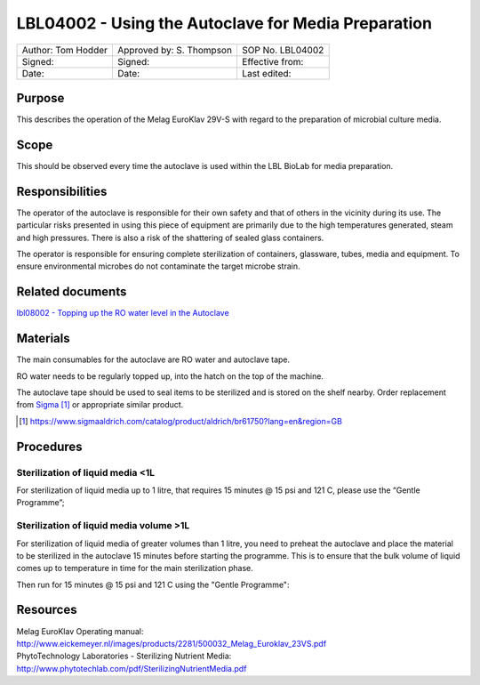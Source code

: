 ====================================================
LBL04002 - Using the Autoclave for Media Preparation
====================================================

+----------------------+----------------------------+--------------------+
| Author: Tom Hodder   | Approved by: S. Thompson   | SOP No. LBL04002   |
+----------------------+----------------------------+--------------------+
| Signed:              | Signed:                    | Effective from:    |
+----------------------+----------------------------+--------------------+
| Date:                | Date:                      | Last edited:       |
+----------------------+----------------------------+--------------------+

Purpose
=======
   
This describes the operation of the Melag EuroKlav 29V-S with regard to 
the preparation of microbial culture media.

|16350312215_9f5655c920_z.jpg|

Scope
=====


This should be observed every time the autoclave is used within the LBL 
BioLab for media preparation.

Responsibilities
================

The operator of the autoclave is responsible for their own safety and that of others in the vicinity during its use. The particular risks presented in using this piece of equipment are primarily due to the high temperatures generated, steam and high pressures.  There is also a risk
of the shattering of sealed glass containers.

The operator is responsible for ensuring complete sterilization of containers, glassware, tubes, media and equipment. To ensure environmental microbes do not contaminate the target microbe strain.

Related documents
=================
| `lbl08002 - Topping up the RO water level in the Autoclave <lbl08002.rst>`__ 

Materials
=========

The main consumables for the autoclave are RO water and autoclave tape.

RO water needs to be regularly topped up, into the hatch on the top of the machine.

The autoclave tape should be used to seal items to be sterilized and is stored on the shelf nearby. Order replacement from `Sigma <https://www.sigmaaldrich.com/catalog/product/aldrich/br61750?lang=en&region=GB>`__ [#]_ or appropriate similar product.

.. [#] https://www.sigmaaldrich.com/catalog/product/aldrich/br61750?lang=en&region=GB

Procedures
==========

Sterilization of liquid media <1L
---------------------------------

For sterilization of liquid media up to 1 litre, that requires 15 minutes @ 15 psi and 121 C, please use the “Gentle Programme”;

|Screenshot-gentle-programme.png|

Sterilization of liquid media volume >1L
----------------------------------------

For sterilization of liquid media of greater volumes than 1 litre, you need to
preheat the autoclave and place the material to be sterilized in the autoclave
15 minutes before starting the programme.  This is to ensure that the bulk
volume of liquid comes up to temperature in time for the main sterilization
phase.

|Screenshot-preheat.png|

Then run for 15 minutes @ 15 psi and 121 C using the "Gentle Programme":

|Screenshot-gentle-programme.png|


Resources
=========

| Melag EuroKlav Operating manual:
| http://www.eickemeyer.nl/images/products/2281/500032_Melag_Euroklav_23VS.pdf

| PhytoTechnology Laboratories - Sterilizing Nutrient Media:
| http://www.phytotechlab.com/pdf/SterilizingNutrientMedia.pdf

.. |16350312215_9f5655c920_z.jpg| image:: images/16350312215_9f5655c920_z.jpg
   :target: /view/File:16350312215_9f5655c920_z.jpg
.. |Screenshot-gentle-programme.png| image:: images/Screenshot-gentle-programme.png
   :target: /view/File:Screenshot-gentle-programme.png
.. |Screenshot-preheat.png| image:: images/Screenshot-preheat.png
   :target: /view/File:Screenshot-preheat.png
